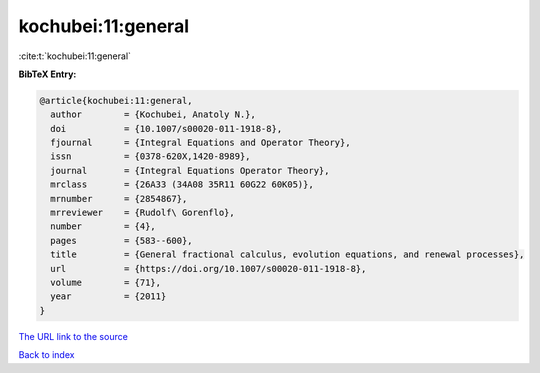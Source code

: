 kochubei:11:general
===================

:cite:t:`kochubei:11:general`

**BibTeX Entry:**

.. code-block:: bibtex

   @article{kochubei:11:general,
     author        = {Kochubei, Anatoly N.},
     doi           = {10.1007/s00020-011-1918-8},
     fjournal      = {Integral Equations and Operator Theory},
     issn          = {0378-620X,1420-8989},
     journal       = {Integral Equations Operator Theory},
     mrclass       = {26A33 (34A08 35R11 60G22 60K05)},
     mrnumber      = {2854867},
     mrreviewer    = {Rudolf\ Gorenflo},
     number        = {4},
     pages         = {583--600},
     title         = {General fractional calculus, evolution equations, and renewal processes},
     url           = {https://doi.org/10.1007/s00020-011-1918-8},
     volume        = {71},
     year          = {2011}
   }

`The URL link to the source <https://doi.org/10.1007/s00020-011-1918-8>`__


`Back to index <../By-Cite-Keys.html>`__

